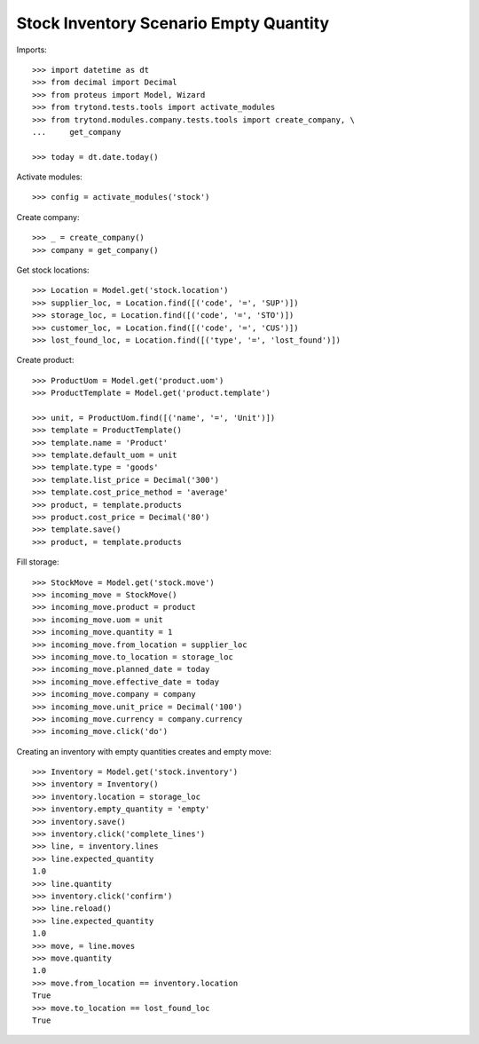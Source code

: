 =======================================
Stock Inventory Scenario Empty Quantity
=======================================

Imports::

    >>> import datetime as dt
    >>> from decimal import Decimal
    >>> from proteus import Model, Wizard
    >>> from trytond.tests.tools import activate_modules
    >>> from trytond.modules.company.tests.tools import create_company, \
    ...     get_company

    >>> today = dt.date.today()

Activate modules::

    >>> config = activate_modules('stock')

Create company::

    >>> _ = create_company()
    >>> company = get_company()

Get stock locations::

    >>> Location = Model.get('stock.location')
    >>> supplier_loc, = Location.find([('code', '=', 'SUP')])
    >>> storage_loc, = Location.find([('code', '=', 'STO')])
    >>> customer_loc, = Location.find([('code', '=', 'CUS')])
    >>> lost_found_loc, = Location.find([('type', '=', 'lost_found')])

Create product::

    >>> ProductUom = Model.get('product.uom')
    >>> ProductTemplate = Model.get('product.template')

    >>> unit, = ProductUom.find([('name', '=', 'Unit')])
    >>> template = ProductTemplate()
    >>> template.name = 'Product'
    >>> template.default_uom = unit
    >>> template.type = 'goods'
    >>> template.list_price = Decimal('300')
    >>> template.cost_price_method = 'average'
    >>> product, = template.products
    >>> product.cost_price = Decimal('80')
    >>> template.save()
    >>> product, = template.products

Fill storage::

    >>> StockMove = Model.get('stock.move')
    >>> incoming_move = StockMove()
    >>> incoming_move.product = product
    >>> incoming_move.uom = unit
    >>> incoming_move.quantity = 1
    >>> incoming_move.from_location = supplier_loc
    >>> incoming_move.to_location = storage_loc
    >>> incoming_move.planned_date = today
    >>> incoming_move.effective_date = today
    >>> incoming_move.company = company
    >>> incoming_move.unit_price = Decimal('100')
    >>> incoming_move.currency = company.currency
    >>> incoming_move.click('do')

Creating an inventory with empty quantities creates and empty move::

    >>> Inventory = Model.get('stock.inventory')
    >>> inventory = Inventory()
    >>> inventory.location = storage_loc
    >>> inventory.empty_quantity = 'empty'
    >>> inventory.save()
    >>> inventory.click('complete_lines')
    >>> line, = inventory.lines
    >>> line.expected_quantity
    1.0
    >>> line.quantity
    >>> inventory.click('confirm')
    >>> line.reload()
    >>> line.expected_quantity
    1.0
    >>> move, = line.moves
    >>> move.quantity
    1.0
    >>> move.from_location == inventory.location
    True
    >>> move.to_location == lost_found_loc
    True
